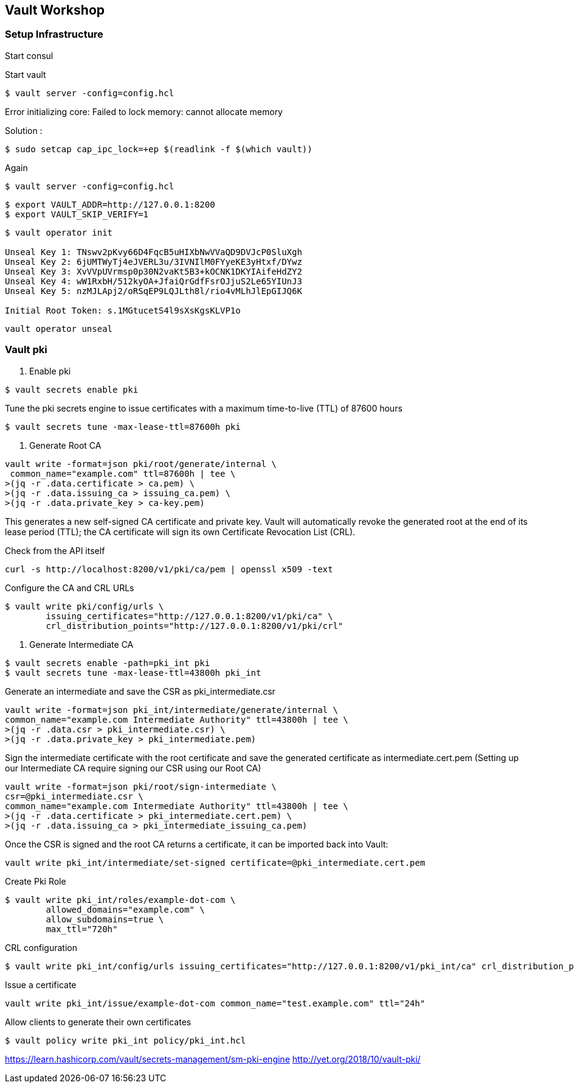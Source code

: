 == Vault Workshop

=== Setup Infrastructure

Start consul

Start vault

[source,shell]
----
$ vault server -config=config.hcl
----
Error initializing core: Failed to lock memory: cannot allocate memory

Solution :
[source,shell]
----
$ sudo setcap cap_ipc_lock=+ep $(readlink -f $(which vault))
----
Again
[source,shell]
----
$ vault server -config=config.hcl
----

[source,shell]
----
$ export VAULT_ADDR=http://127.0.0.1:8200  
$ export VAULT_SKIP_VERIFY=1
----

[source,shell]
----
$ vault operator init

Unseal Key 1: TNswv2pKvy66D4FqcB5uHIXbNwVVaQD9DVJcP0SluXgh
Unseal Key 2: 6jUMTWyTj4eJVERL3u/3IVNIlM0FYyeKE3yHtxf/DYwz
Unseal Key 3: XvVVpUVrmsp0p30N2vaKt5B3+kOCNK1DKYIAifeHdZY2
Unseal Key 4: wW1RxbH/512kyOA+JfaiQrGdfFsrOJjuS2Le65YIUnJ3
Unseal Key 5: nzMJLApj2/oRSqEP9LQJLth8l/rio4vMLhJlEpGIJQ6K

Initial Root Token: s.1MGtucetS4l9sXsKgsKLVP1o
----

[source,shell]
----
vault operator unseal
----

=== Vault pki

1. Enable pki
[source,shell]
----
$ vault secrets enable pki
----

Tune the pki secrets engine to issue certificates with a maximum time-to-live (TTL) of 87600 hours
[source,shell]
----
$ vault secrets tune -max-lease-ttl=87600h pki
----

2. Generate Root CA

[source,shell]
----
vault write -format=json pki/root/generate/internal \
 common_name="example.com" ttl=87600h | tee \
>(jq -r .data.certificate > ca.pem) \
>(jq -r .data.issuing_ca > issuing_ca.pem) \
>(jq -r .data.private_key > ca-key.pem)
----

This generates a new self-signed CA certificate and private key. Vault will automatically revoke the generated root at the end of its lease period (TTL); the CA certificate will sign its own Certificate Revocation List (CRL).


Check from the API itself
[source,shell]
----
curl -s http://localhost:8200/v1/pki/ca/pem | openssl x509 -text 
----

Configure the CA and CRL URLs
[source,shell]
----
$ vault write pki/config/urls \
        issuing_certificates="http://127.0.0.1:8200/v1/pki/ca" \
        crl_distribution_points="http://127.0.0.1:8200/v1/pki/crl"
----

3. Generate Intermediate CA

[source,shell]
----
$ vault secrets enable -path=pki_int pki
$ vault secrets tune -max-lease-ttl=43800h pki_int
----

Generate an intermediate and save the CSR as pki_intermediate.csr

[source,shell]
----
vault write -format=json pki_int/intermediate/generate/internal \
common_name="example.com Intermediate Authority" ttl=43800h | tee \
>(jq -r .data.csr > pki_intermediate.csr) \
>(jq -r .data.private_key > pki_intermediate.pem)
----


Sign the intermediate certificate with the root certificate and save the generated certificate as intermediate.cert.pem
(Setting up our Intermediate CA require signing our CSR using our Root CA)

[source,shell]
----
vault write -format=json pki/root/sign-intermediate \
csr=@pki_intermediate.csr \
common_name="example.com Intermediate Authority" ttl=43800h | tee \
>(jq -r .data.certificate > pki_intermediate.cert.pem) \
>(jq -r .data.issuing_ca > pki_intermediate_issuing_ca.pem)
----

Once the CSR is signed and the root CA returns a certificate, it can be imported back into Vault:

[source,shell]
----
vault write pki_int/intermediate/set-signed certificate=@pki_intermediate.cert.pem
----

Create Pki Role

[source,shell]
----
$ vault write pki_int/roles/example-dot-com \
        allowed_domains="example.com" \
        allow_subdomains=true \
        max_ttl="720h"
----

CRL configuration
[source,shell]
----
$ vault write pki_int/config/urls issuing_certificates="http://127.0.0.1:8200/v1/pki_int/ca" crl_distribution_points="http://127.0.0.1:8200/v1/pki_int/crl"
----

Issue a certificate
[source,shell]
----
vault write pki_int/issue/example-dot-com common_name="test.example.com" ttl="24h"
----

Allow clients to generate their own certificates
[source,shell]
----
$ vault policy write pki_int policy/pki_int.hcl
----

https://learn.hashicorp.com/vault/secrets-management/sm-pki-engine
http://yet.org/2018/10/vault-pki/

